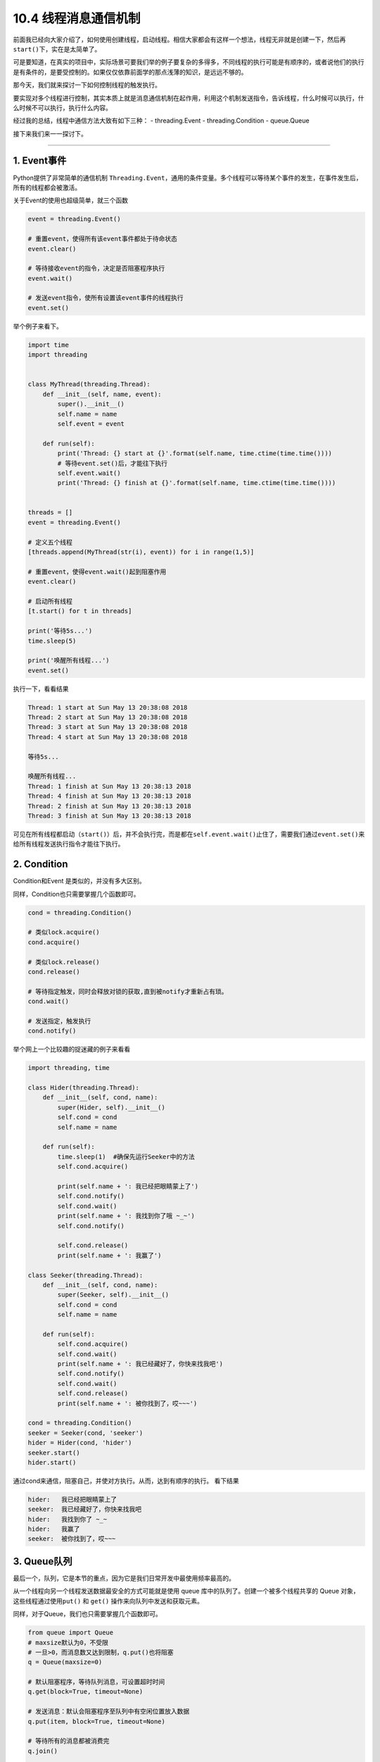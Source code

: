 10.4 线程消息通信机制
=====================

前面我已经向大家介绍了，如何使用创建线程，启动线程。相信大家都会有这样一个想法，线程无非就是创建一下，然后再\ ``start()``\ 下，实在是太简单了。

可是要知道，在真实的项目中，实际场景可要我们举的例子要复杂的多得多，不同线程的执行可能是有顺序的，或者说他们的执行是有条件的，是要受控制的。如果仅仅依靠前面学的那点浅薄的知识，是远远不够的。

那今天，我们就来探讨一下如何控制线程的触发执行。

要实现对多个线程进行控制，其实本质上就是消息通信机制在起作用，利用这个机制发送指令，告诉线程，什么时候可以执行，什么时候不可以执行，执行什么内容。

经过我的总结，线程中通信方法大致有如下三种： - threading.Event -
threading.Condition - queue.Queue

接下来我们来一一探讨下。

--------------

1. Event事件
------------

Python提供了非常简单的通信机制
``Threading.Event``\ ，通用的条件变量。多个线程可以\ ``等待某个事件的发生``\ ，在事件发生后，\ ``所有的线程``\ 都会被\ ``激活``\ 。

关于Event的使用也超级简单，就三个函数

.. code:: python

   event = threading.Event()

   # 重置event，使得所有该event事件都处于待命状态
   event.clear()

   # 等待接收event的指令，决定是否阻塞程序执行
   event.wait()

   # 发送event指令，使所有设置该event事件的线程执行
   event.set()

举个例子来看下。

.. code:: python

   import time
   import threading


   class MyThread(threading.Thread):
       def __init__(self, name, event):
           super().__init__()
           self.name = name
           self.event = event

       def run(self):
           print('Thread: {} start at {}'.format(self.name, time.ctime(time.time())))
           # 等待event.set()后，才能往下执行
           self.event.wait()
           print('Thread: {} finish at {}'.format(self.name, time.ctime(time.time())))


   threads = []
   event = threading.Event()

   # 定义五个线程
   [threads.append(MyThread(str(i), event)) for i in range(1,5)]

   # 重置event，使得event.wait()起到阻塞作用
   event.clear()

   # 启动所有线程
   [t.start() for t in threads]

   print('等待5s...')
   time.sleep(5)

   print('唤醒所有线程...')
   event.set()

执行一下，看看结果

.. code:: python

   Thread: 1 start at Sun May 13 20:38:08 2018
   Thread: 2 start at Sun May 13 20:38:08 2018
   Thread: 3 start at Sun May 13 20:38:08 2018
   Thread: 4 start at Sun May 13 20:38:08 2018

   等待5s...

   唤醒所有线程...
   Thread: 1 finish at Sun May 13 20:38:13 2018
   Thread: 4 finish at Sun May 13 20:38:13 2018
   Thread: 2 finish at Sun May 13 20:38:13 2018
   Thread: 3 finish at Sun May 13 20:38:13 2018

可见在所有线程都启动（\ ``start()``\ ）后，并不会执行完，而是都在\ ``self.event.wait()``\ 止住了，需要我们通过\ ``event.set()``\ 来给所有线程发送执行指令才能往下执行。

2. Condition
------------

Condition和Event 是类似的，并没有多大区别。

同样，Condition也只需要掌握几个函数即可。

.. code:: python

   cond = threading.Condition()

   # 类似lock.acquire()
   cond.acquire()

   # 类似lock.release()
   cond.release()

   # 等待指定触发，同时会释放对锁的获取,直到被notify才重新占有琐。
   cond.wait()

   # 发送指定，触发执行
   cond.notify()

举个网上一个比较趣的捉迷藏的例子来看看

.. code:: python

   import threading, time

   class Hider(threading.Thread):
       def __init__(self, cond, name):
           super(Hider, self).__init__()
           self.cond = cond
           self.name = name

       def run(self):
           time.sleep(1)  #确保先运行Seeker中的方法
           self.cond.acquire()

           print(self.name + ': 我已经把眼睛蒙上了')
           self.cond.notify()
           self.cond.wait()
           print(self.name + ': 我找到你了哦 ~_~')
           self.cond.notify() 

           self.cond.release()
           print(self.name + ': 我赢了')

   class Seeker(threading.Thread):
       def __init__(self, cond, name):
           super(Seeker, self).__init__()
           self.cond = cond
           self.name = name
           
       def run(self):
           self.cond.acquire()
           self.cond.wait()
           print(self.name + ': 我已经藏好了，你快来找我吧')
           self.cond.notify()
           self.cond.wait()
           self.cond.release()
           print(self.name + ': 被你找到了，哎~~~')
           
   cond = threading.Condition()
   seeker = Seeker(cond, 'seeker')
   hider = Hider(cond, 'hider')
   seeker.start()
   hider.start()

通过cond来通信，阻塞自己，并使对方执行。从而，达到有顺序的执行。
看下结果

.. code:: python

   hider:   我已经把眼睛蒙上了
   seeker:  我已经藏好了，你快来找我吧
   hider:   我找到你了 ~_~
   hider:   我赢了
   seeker:  被你找到了，哎~~~

3. Queue队列
------------

最后一个，队列，它是本节的重点，因为它是我们日常开发中最使用频率最高的。

从一个线程向另一个线程发送数据最安全的方式可能就是使用 queue
库中的队列了。创建一个被多个线程共享的 Queue
对象，这些线程通过使用\ ``put()`` 和 ``get()``
操作来向队列中发送和获取元素。

同样，对于Queue，我们也只需要掌握几个函数即可。

.. code:: python

   from queue import Queue
   # maxsize默认为0，不受限
   # 一旦>0，而消息数又达到限制，q.put()也将阻塞
   q = Queue(maxsize=0)

   # 默认阻塞程序，等待队列消息，可设置超时时间
   q.get(block=True, timeout=None)

   # 发送消息：默认会阻塞程序至队列中有空闲位置放入数据
   q.put(item, block=True, timeout=None)

   # 等待所有的消息都被消费完
   q.join()


   # 通知队列任务处理已经完成，当所有任务都处理完成时，join() 阻塞将会解除
   q.task_done()

以下三个方法，知道就好，一般不需要使用

.. code:: python

   # 查询当前队列的消息个数
   q.qsize()

   # 队列消息是否都被消费完，返回 True/False
   q.empty()

   # 检测队列里消息是否已满
   q.full()

函数会比之前的多一些，同时也从另一方面说明了其功能更加丰富。

我来举个老师点名的例子。

.. code:: python

   # coding=utf-8
   # /usr/bin/env python

   '''
   Author: wangbm
   Email: wongbingming@163.com
   Wechat: mrbensonwon
   Blog: python-online.cn
   公众号：Python编程时光


   date: 2020/9/20 下午7:30
   desc: 
   '''

   __author__ = 'wangbm'


   from queue import Queue
   from threading import Thread
   import time

   class Student:
       def __init__(self, name):
           self.name = name

       def speak(self):
           print("{}：到！".format(self.name))


   class Teacher:
       def __init__(self, queue):
           super().__init__()
           self.queue=queue

       def call(self, student_name):
           if student_name == "exit":
               print("点名结束，开始上课..")
           else:
               print("老师：{}来了没？".format(student_name))
               # 发送消息，要点谁的名
           self.queue.put(student_name)

   class CallManager(Thread):
       def __init__(self, queue):
           super().__init__()
           self.students = {}
           self.queue = queue

       def put(self, student):
           self.students.setdefault(student.name, student)

       def run(self):
           while True:
               # 阻塞程序，时刻监听老师，接收消息
               student_name = queue.get()
               if student_name == "exit":
                   break
               elif student_name in self.students:
                   self.students[student_name].speak()
               else:
                   print("老师，咱班，没有 {} 这个人".format(student_name))

   queue = Queue()
   teacher = Teacher(queue=queue)

   s1 = Student(name="小明")
   s2 = Student(name="小亮")

   cm = CallManager(queue)
   cm.put(s1)
   cm.put(s2)
   cm.start()

   print('开始点名~')
   teacher.call('小明')
   time.sleep(1)
   teacher.call('小亮')
   time.sleep(1)
   teacher.call("exit")

运行结果如下

.. code:: python

   开始点名~
   老师：小明来了没？
   小明：到！
   老师：小亮来了没？
   小亮：到！
   点名结束，开始上课..

其实 queue 还有一个很重要的方法，Queue.task_done()

如果不明白它的原理，我们在写程序，就很有可能卡死。

当我们使用 Queue.get()
从队列取出数据后，这个数据有没有被正常消费，是很重要的。

如果数据没有被正常消费，那么Queue会认为这个任务还在执行中，此时你使用
Queue.join() 会一直阻塞，即使此时你的队列里已经没有消息了。

那么如何解决这种一直阻塞的问题呢？

就是在我们正常消费完数据后，记得调用一下
Queue.task_done()，说明队列这个任务已经结束了。

当队列内部的任务计数器归于零时，调用 Queue.join() 就不会再阻塞了。

要理解这个过程，请参考 http://python.iswbm.com/en/latest/c02/c02_06.html
里自定义线程池的的例子。

4. 消息队列的先进先出
---------------------

消息队列可不是只有\ ``queue.Queue``\ 这一个类，除它之外，还有\ ``queue.LifoQueue``\ 和\ ``queue.PriorityQueue``\ 这两个类。

从名字上，对于他们之间的区别，你大概也能猜到一二吧。

   ``queue.Queue``\ ：先进先出队列 ``queue.LifoQueue``\ ：后进先出队列
   ``queue.PriorityQueue``\ ：优先级队列

先来看看，我们的老朋友，\ ``queue.Queue``\ 。
所谓的\ ``先进先出``\ （FIFO，First in First
Out），就是先进入队列的消息，将优先被消费。
这和我们日常排队买菜是一样的，先排队的人肯定是先买到菜。

用代码来说明一下

.. code:: python

   import queue

   q = queue.Queue()

   for i in range(5):
       q.put(i)

   while not q.empty():
       print q.get()

看看输出，符合我们先进先出的预期。存入队列的顺序是\ ``01234``\ ，被消费的顺序也是\ ``01234``\ 。

::

   0
   1
   2
   3
   4

再来看看\ ``Queue.LifoQueue``\ ，后进先出，就是后进入消息队列的，将优先被消费。

这和我们羽毛球筒是一样的，最后放进羽毛球筒的球，会被第一个取出使用。

用代码来看下

.. code:: python

   import queue

   q = queue.LifoQueue()

   for i in range(5):
       q.put(i)

   while not q.empty():
       print q.get()

来看看输出，符合我们后进后出的预期。存入队列的顺序是\ ``01234``\ ，被消费的顺序也是\ ``43210``\ 。

::

   4
   3
   2
   1
   0

最后来看看\ ``Queue.PriorityQueue``\ ，优先级队列。
这和我们日常生活中的会员机制有些类似，办了金卡的人比银卡的服务优先，办了银卡的人比不办卡的人服务优先。

来用代码看一下

.. code:: python

   from queue import PriorityQueue

   # 重新定义一个类，继承自PriorityQueue
   class MyPriorityQueue(PriorityQueue):
       def __init__(self):
           PriorityQueue.__init__(self)
           self.counter = 0

       def put(self, item, priority):
           PriorityQueue.put(self, (priority, self.counter, item))
           self.counter += 1

       def get(self, *args, **kwargs):
           _, _, item = PriorityQueue.get(self, *args, **kwargs)
           return item


   queue = MyPriorityQueue()
   queue.put('item2', 2)
   queue.put('item5', 5)
   queue.put('item3', 3)
   queue.put('item4', 4)
   queue.put('item1', 1)

   while True:
       print(queue.get())

来看看输出，符合我们的预期。我们存入入队列的顺序是\ ``25341``\ ，对应的优先级也是\ ``25341``\ ，可是被消费的顺序丝毫不受传入顺序的影响，而是根据指定的优先级来消费。

.. code:: python

   item1
   item2
   item3
   item4
   item5

5. 总结一下
-----------

学习了以上三种通信方法，我们很容易就能发现\ ``Event`` 和 ``Condition``
是threading模块原生提供的模块，原理简单，功能单一，它能发送 ``True`` 和
``False`` 的指令，所以只能适用于某些简单的场景中。

而\ ``Queue``\ 则是比较高级的模块，它可能发送任何类型的消息，包括字符串、字典等。其内部实现其实也引用了\ ``Condition``\ 模块（譬如\ ``put``\ 和\ ``get``\ 函数的阻塞），正是其对\ ``Condition``\ 进行了功能扩展，所以功能更加丰富，更能满足实际应用。
